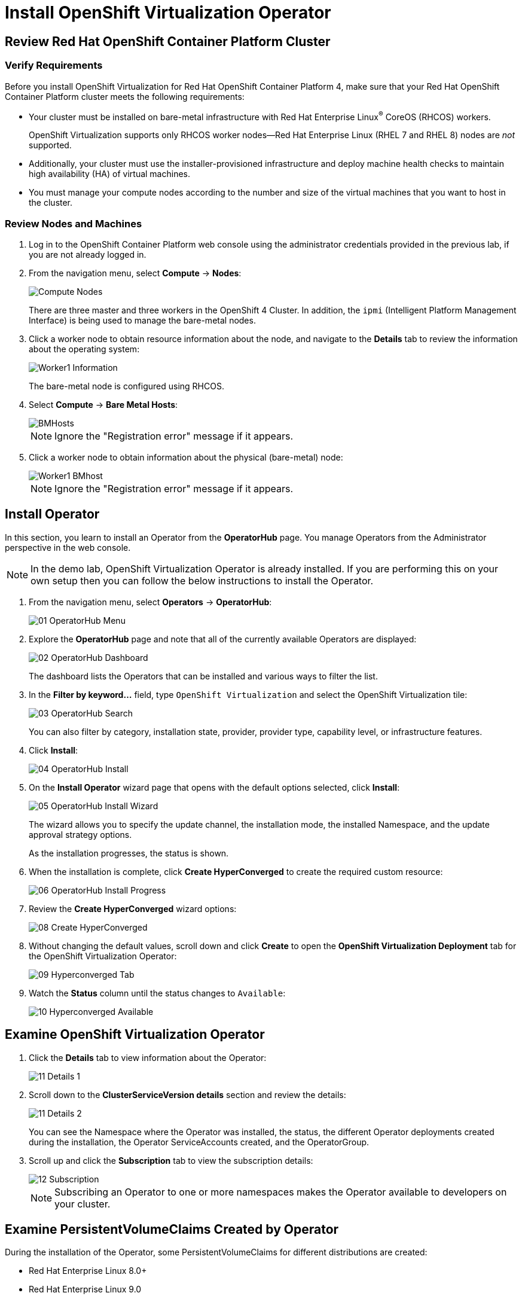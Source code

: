= Install OpenShift Virtualization Operator

== Review Red Hat OpenShift Container Platform Cluster

=== Verify Requirements

Before you install OpenShift Virtualization for Red Hat OpenShift Container Platform 4, make sure that your Red Hat OpenShift Container Platform cluster meets the following requirements:

* Your cluster must be installed on bare-metal infrastructure with Red Hat Enterprise Linux^(R)^ CoreOS (RHCOS) workers.
+
OpenShift Virtualization supports only RHCOS worker nodes--Red Hat Enterprise Linux (RHEL 7 and RHEL 8) nodes are _not_ supported.
* Additionally, your cluster must use the installer-provisioned infrastructure and deploy machine health checks to maintain high availability (HA) of virtual machines.
* You must manage your compute nodes according to the number and size of the virtual machines that you want to host in the cluster.

=== Review Nodes and Machines

. Log in to the OpenShift Container Platform web console using the administrator credentials provided in the previous lab, if you are not already logged in.
. From the navigation menu, select *Compute* -> *Nodes*:
+
image::Install/Compute_Nodes.png[]
+
There are three master and three workers in the OpenShift 4 Cluster. In addition, the `ipmi` (Intelligent Platform Management Interface) is being used to manage the bare-metal nodes.

. Click a worker node to obtain resource information about the node, and navigate to the *Details* tab to review the information about the operating system:
+
image::Install/Worker1_Information.png[]
+
The bare-metal node is configured using RHCOS.

. Select *Compute* -> *Bare Metal Hosts*:
+
image::Install/BMHosts.png[]
+
[NOTE]
Ignore the "Registration error" message if it appears.

. Click a worker node to obtain information about the physical (bare-metal) node:
+
image::Install/Worker1_BMhost.png[]
+
[NOTE]
Ignore the "Registration error" message if it appears.

== Install Operator

In this section, you learn to install an Operator from the *OperatorHub* page. You manage Operators from the Administrator perspective in the web console.

[NOTE]
In the demo lab, OpenShift Virtualization Operator is already installed.
If you are performing this on your own setup then you can follow the below instructions to install the Operator.

. From the navigation menu, select *Operators* -> *OperatorHub*:
+
image::Install/01_OperatorHub_Menu.png[]

. Explore the *OperatorHub* page and note that all of the currently available Operators are displayed:
+
image::Install/02_OperatorHub_Dashboard.png[]
+
The dashboard lists the Operators that can be installed and various ways to filter the list.

. In the *Filter by keyword...* field, type `OpenShift Virtualization` and select the OpenShift Virtualization tile:
+
image::Install/03_OperatorHub_Search.png[]
+
You can also filter by category, installation state, provider, provider type, capability level, or infrastructure features.

. Click *Install*:
+
image::Install/04_OperatorHub_Install.png[]

. On the *Install Operator* wizard page that opens with the default options selected, click  *Install*:
+
image::Install/05_OperatorHub_Install_Wizard.png[]
+
The wizard allows you to specify the update channel, the installation mode, the installed Namespace, and the update approval strategy options.
+
As the installation progresses, the status is shown.

. When the installation is complete, click *Create HyperConverged* to create the required custom resource:
+
image::Install/06_OperatorHub_Install_Progress.png[]

. Review the *Create HyperConverged* wizard options:
+
image::Install/08_Create_HyperConverged.png[]

. Without changing the default values, scroll down and click *Create* to open the *OpenShift Virtualization Deployment* tab for the OpenShift Virtualization Operator:
+
image::Install/09_Hyperconverged_Tab.png[]

. Watch the *Status* column until the status changes to `Available`:
+
image::Install/10_Hyperconverged_Available.png[]

== Examine OpenShift Virtualization Operator

. Click the *Details* tab to view information about the Operator:
+
image::Install/11_Details_1.png[]

. Scroll down to the *ClusterServiceVersion details* section and review the details:
+
image::Install/11_Details_2.png[]
+
You can see the Namespace where the Operator was installed, the status, the different Operator deployments created during the installation, the Operator ServiceAccounts created, and the OperatorGroup.

. Scroll up and click the *Subscription* tab to view the subscription details:
+
image::Install/12_Subscription.png[]
+
[NOTE]
Subscribing an Operator to one or more namespaces makes the Operator available to developers on your cluster.

== Examine PersistentVolumeClaims Created by Operator

During the installation of the Operator, some PersistentVolumeClaims for different distributions are created:

* Red Hat Enterprise Linux 8.0+
* Red Hat Enterprise Linux 9.0
* Fedora 34+
* CentOS Stream 8
* CentOS Stream 9

In this section, you examine the PVCs created by the Operator.

. In the left menu, navigate to *Storage* and click *PersistentVolumeClaims*:
+
image::Install/13_PVCs.png[]

. Explore the *PersistentVolumeClaims* page and the information provided about the PVCs.